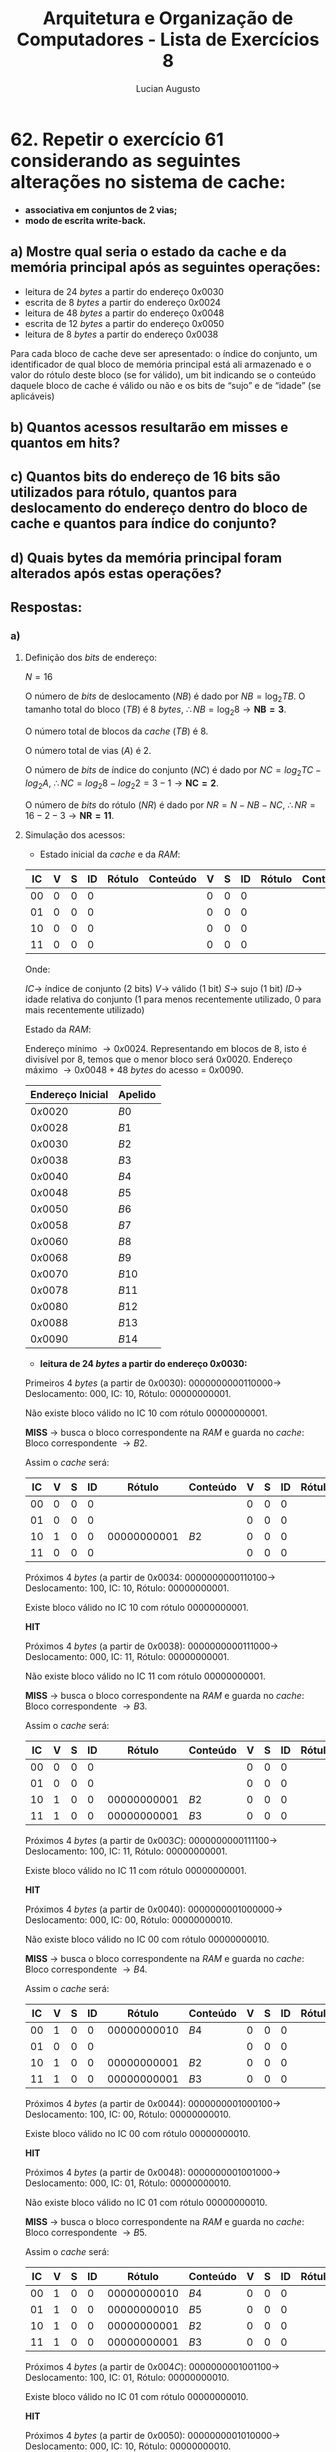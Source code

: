 #+TITLE: Arquitetura e Organização de Computadores - Lista de Exercícios 8
#+AUTHOR: Lucian Augusto
#+STARTUP: showeverything
#+OPTIONS: date:nill toc:nil num:1
#+LATEX_HEADER: \usepackage[a4paper,left=25mm,right=25mm,top=25mm,bottom=25mm]{geometry}
#+LATEX_HEADER: \usepackage{xcolor}
#+LATEX_HEADER: \usepackage{enumitem} \usepackage{amsmath}

* 62. Repetir o exercício 61 considerando as seguintes alterações no sistema de cache:
+ *associativa em conjuntos de 2 vias;*
+ *modo de escrita write-back.*

** a) Mostre qual seria o estado da cache e da memória principal após as seguintes operações:
+ leitura de $24$ /bytes/ a partir do endereço $0x0030$
+ escrita de $8$ /bytes/ a partir do endereço $0x0024$
+ leitura de $48$ /bytes/ a partir do endereço $0x0048$
+ escrita de $12$ /bytes/ a partir do endereço $0x0050$
+ leitura de $8$ /bytes/ a partir do endereço $0x0038$
Para cada bloco de cache deve ser apresentado: o índice do conjunto, um
identificador de qual bloco de memória principal está ali armazenado e o valor do
rótulo deste bloco (se for válido), um bit indicando se o conteúdo daquele bloco
de cache é válido ou não e os bits de “sujo” e de “idade” (se aplicáveis)

** b) Quantos acessos resultarão em misses e quantos em hits?

** c) Quantos bits do endereço de 16 bits são utilizados para rótulo, quantos para deslocamento do endereço dentro do bloco de cache e quantos para índice do conjunto?

** d) Quais bytes da memória principal foram alterados após estas operações?

** Respostas:

*** a)

**** Definição dos /bits/ de endereço:

$N = 16$

O número de /bits/ de deslocamento ($NB$) é dado por $NB = \log_{2}{TB}$. O tamanho total do bloco ($TB$) é $8$ /bytes/, $\therefore NB = \log_{2}{8} \rightarrow \boldsymbol{NB = 3}$.

O número total de blocos da /cache/ ($TB$) é $8$.

O número total de vias ($A$) é $2$.

O número de /bits/ de índice do conjunto ($NC$) é dado por $NC = log_{2}{TC} - log_{2}{A}$, $\therefore NC = log_{2}{8} - log_{2}{2} = 3 - 1 \rightarrow \boldsymbol{NC = 2}$.

O número de /bits/ do rótulo ($NR$) é dado por $NR = N - NB - NC$, $\therefore NR = 16 - 2 - 3 \rightarrow \boldsymbol{NR = 11}$.

**** Simulação dos acessos:

+ Estado inicial da /cache/ e da /RAM/:

#+begin_export latex
{\scriptsize
#+end_export
#+ATTR_LATEX: :align |c|c|c|c|c|c|c|c|c|c|c|
|------+-----+-----+-----+--------+----------+-----+-----+-----+--------+----------|
| IC   | V   | S   | ID  | Rótulo | Conteúdo | V   | S   | ID  | Rótulo | Conteúdo |
|------+-----+-----+-----+--------+----------+-----+-----+-----+--------+----------|
| $00$ | $0$ | $0$ | $0$ |        |          | $0$ | $0$ | $0$ |        |          |
|------+-----+-----+-----+--------+----------+-----+-----+-----+--------+----------|
| $01$ | $0$ | $0$ | $0$ |        |          | $0$ | $0$ | $0$ |        |          |
|------+-----+-----+-----+--------+----------+-----+-----+-----+--------+----------|
| $10$ | $0$ | $0$ | $0$ |        |          | $0$ | $0$ | $0$ |        |          |
|------+-----+-----+-----+--------+----------+-----+-----+-----+--------+----------|
| $11$ | $0$ | $0$ | $0$ |        |          | $0$ | $0$ | $0$ |        |          |
|------+-----+-----+-----+--------+----------+-----+-----+-----+--------+----------|
#+begin_export latex
}
#+end_export

Onde:

$IC \rightarrow$ índice de conjunto (2 bits)
$V \rightarrow$ válido (1 bit)
$S \rightarrow$ sujo (1 bit)
$ID \rightarrow$ idade relativa do conjunto (1 para menos recentemente utilizado, 0 para mais recentemente utilizado)

Estado da /RAM/:

Endereço mínimo $\rightarrow 0x0024$. Representando em blocos de $8$, isto é divisível por $8$, temos que o menor bloco será $0x0020$.
Endereço máximo $\rightarrow 0x0048 + 48$ /bytes/ do acesso = $0x0090$.

#+begin_export latex
{\scriptsize
#+end_export
#+ATTR_LATEX: :align |c|c|
|------------------+---------|
| Endereço Inicial | Apelido |
|------------------+---------|
| $0x0020$         | $B0$    |
|------------------+---------|
| $0x0028$         | $B1$    |
|------------------+---------|
| $0x0030$         | $B2$    |
|------------------+---------|
| $0x0038$         | $B3$    |
|------------------+---------|
| $0x0040$         | $B4$    |
|------------------+---------|
| $0x0048$         | $B5$    |
|------------------+---------|
| $0x0050$         | $B6$    |
|------------------+---------|
| $0x0058$         | $B7$    |
|------------------+---------|
| $0x0060$         | $B8$    |
|------------------+---------|
| $0x0068$         | $B9$    |
|------------------+---------|
| $0x0070$         | $B10$   |
|------------------+---------|
| $0x0078$         | $B11$   |
|------------------+---------|
| $0x0080$         | $B12$   |
|------------------+---------|
| $0x0088$         | $B13$   |
|------------------+---------|
| $0x0090$         | $B14$   |
|------------------+---------|
#+begin_export latex
}
#+end_export

+ *leitura de $24$ /bytes/ a partir do endereço $0x0030$:*

Primeiros $4$ /bytes/ (a partir de $0x0030$): $0000000000110000 \rightarrow$ Deslocamento: $000$, IC: $10$, Rótulo: $00000000001$.

Não existe bloco válido no IC $10$ com rótulo $00000000001$.

*MISS* $\rightarrow$ busca o bloco correspondente na /RAM/ e guarda no /cache/: Bloco correspondente $\rightarrow B2$.

Assim o /cache/ será:

#+begin_export latex
{\scriptsize
#+end_export
#+ATTR_LATEX: :align |c|c|c|c|c|c|c|c|c|c|c|
|------+-----+-----+-----+---------------+----------+-----+-----+-----+--------+----------|
| IC   | V   | S   | ID  | Rótulo        | Conteúdo | V   | S   | ID  | Rótulo | Conteúdo |
|------+-----+-----+-----+---------------+----------+-----+-----+-----+--------+----------|
| $00$ | $0$ | $0$ | $0$ |               |          | $0$ | $0$ | $0$ |        |          |
|------+-----+-----+-----+---------------+----------+-----+-----+-----+--------+----------|
| $01$ | $0$ | $0$ | $0$ |               |          | $0$ | $0$ | $0$ |        |          |
|------+-----+-----+-----+---------------+----------+-----+-----+-----+--------+----------|
| $10$ | $1$ | $0$ | $0$ | $00000000001$ | $B2$     | $0$ | $0$ | $0$ |        |          |
|------+-----+-----+-----+---------------+----------+-----+-----+-----+--------+----------|
| $11$ | $0$ | $0$ | $0$ |               |          | $0$ | $0$ | $0$ |        |          |
|------+-----+-----+-----+---------------+----------+-----+-----+-----+--------+----------|
#+begin_export latex
}
#+end_export

Próximos $4$ /bytes/ (a partir de $0x0034$: $0000000000110100 \rightarrow$ Deslocamento: $100$, IC: $10$, Rótulo: $00000000001$.

Existe bloco válido no IC $10$ com rótulo $00000000001$.

*HIT*

Próximos $4$ /bytes/ (a partir de $0x0038$): $0000000000111000 \rightarrow$ Deslocamento: $000$, IC: $11$, Rótulo: $00000000001$.

Não existe bloco válido no IC $11$ com rótulo $00000000001$.

*MISS* $\rightarrow$ busca o bloco correspondente na /RAM/ e guarda no /cache/: Bloco correspondente $\rightarrow B3$.

Assim o /cache/ será:

#+begin_export latex
{\scriptsize
#+end_export
#+ATTR_LATEX: :align |c|c|c|c|c|c|c|c|c|c|c|
|------+-----+-----+-----+---------------+----------+-----+-----+-----+--------+----------|
| IC   | V   | S   | ID  | Rótulo        | Conteúdo | V   | S   | ID  | Rótulo | Conteúdo |
|------+-----+-----+-----+---------------+----------+-----+-----+-----+--------+----------|
| $00$ | $0$ | $0$ | $0$ |               |          | $0$ | $0$ | $0$ |        |          |
|------+-----+-----+-----+---------------+----------+-----+-----+-----+--------+----------|
| $01$ | $0$ | $0$ | $0$ |               |          | $0$ | $0$ | $0$ |        |          |
|------+-----+-----+-----+---------------+----------+-----+-----+-----+--------+----------|
| $10$ | $1$ | $0$ | $0$ | $00000000001$ | $B2$     | $0$ | $0$ | $0$ |        |          |
|------+-----+-----+-----+---------------+----------+-----+-----+-----+--------+----------|
| $11$ | $1$ | $0$ | $0$ | $00000000001$ | $B3$     | $0$ | $0$ | $0$ |        |          |
|------+-----+-----+-----+---------------+----------+-----+-----+-----+--------+----------|
#+begin_export latex
}
#+end_export

Próximos $4$ /bytes/ (a partir de $0x003C$): $0000000000111100 \rightarrow$ Deslocamento: $100$, IC: $11$, Rótulo: $00000000001$.

Existe bloco válido no IC $11$ com rótulo $00000000001$.

*HIT*

Próximos $4$ /bytes/ (a partir de $0x0040$): $0000000001000000 \rightarrow$ Deslocamento: $000$, IC: $00$, Rótulo: $00000000010$.

Não existe bloco válido no IC $00$ com rótulo $00000000010$.

*MISS* $\rightarrow$ busca o bloco correspondente na /RAM/ e guarda no /cache/: Bloco correspondente $\rightarrow B4$.

Assim o /cache/ será:

#+begin_export latex
{\scriptsize
#+end_export
#+ATTR_LATEX: :align |c|c|c|c|c|c|c|c|c|c|c|
|------+-----+-----+-----+---------------+----------+-----+-----+-----+--------+----------|
| IC   | V   | S   | ID  | Rótulo        | Conteúdo | V   | S   | ID  | Rótulo | Conteúdo |
|------+-----+-----+-----+---------------+----------+-----+-----+-----+--------+----------|
| $00$ | $1$ | $0$ | $0$ | $00000000010$ | $B4$     | $0$ | $0$ | $0$ |        |          |
|------+-----+-----+-----+---------------+----------+-----+-----+-----+--------+----------|
| $01$ | $0$ | $0$ | $0$ |               |          | $0$ | $0$ | $0$ |        |          |
|------+-----+-----+-----+---------------+----------+-----+-----+-----+--------+----------|
| $10$ | $1$ | $0$ | $0$ | $00000000001$ | $B2$     | $0$ | $0$ | $0$ |        |          |
|------+-----+-----+-----+---------------+----------+-----+-----+-----+--------+----------|
| $11$ | $1$ | $0$ | $0$ | $00000000001$ | $B3$     | $0$ | $0$ | $0$ |        |          |
|------+-----+-----+-----+---------------+----------+-----+-----+-----+--------+----------|
#+begin_export latex
}
#+end_export

Próximos $4$ /bytes/ (a partir de $0x0044$): $0000000001000100 \rightarrow$ Deslocamento: $100$, IC: $00$, Rótulo: $00000000010$.

Existe bloco válido no IC $00$ com rótulo $00000000010$.

*HIT*

Próximos $4$ /bytes/ (a partir de $0x0048$): $0000000001001000 \rightarrow$ Deslocamento: $000$, IC: $01$, Rótulo: $00000000010$.

Não existe bloco válido no IC $01$ com rótulo $00000000010$.

*MISS* $\rightarrow$ busca o bloco correspondente na /RAM/ e guarda no /cache/: Bloco correspondente $\rightarrow B5$.

Assim o /cache/ será:

#+begin_export latex
{\scriptsize
#+end_export
#+ATTR_LATEX: :align |c|c|c|c|c|c|c|c|c|c|c|
|------+-----+-----+-----+---------------+----------+-----+-----+-----+--------+----------|
| IC   | V   | S   | ID  | Rótulo        | Conteúdo | V   | S   | ID  | Rótulo | Conteúdo |
|------+-----+-----+-----+---------------+----------+-----+-----+-----+--------+----------|
| $00$ | $1$ | $0$ | $0$ | $00000000010$ | $B4$     | $0$ | $0$ | $0$ |        |          |
|------+-----+-----+-----+---------------+----------+-----+-----+-----+--------+----------|
| $01$ | $1$ | $0$ | $0$ | $00000000010$ | $B5$     | $0$ | $0$ | $0$ |        |          |
|------+-----+-----+-----+---------------+----------+-----+-----+-----+--------+----------|
| $10$ | $1$ | $0$ | $0$ | $00000000001$ | $B2$     | $0$ | $0$ | $0$ |        |          |
|------+-----+-----+-----+---------------+----------+-----+-----+-----+--------+----------|
| $11$ | $1$ | $0$ | $0$ | $00000000001$ | $B3$     | $0$ | $0$ | $0$ |        |          |
|------+-----+-----+-----+---------------+----------+-----+-----+-----+--------+----------|
#+begin_export latex
}
#+end_export

Próximos $4$ /bytes/ (a partir de $0x004C$): $0000000001001100 \rightarrow$ Deslocamento: $100$, IC: $01$, Rótulo: $00000000010$.

Existe bloco válido no IC $01$ com rótulo $00000000010$.

*HIT*

Próximos $4$ /bytes/ (a partir de $0x0050$): $0000000001010000 \rightarrow$ Deslocamento: $000$, IC: $10$, Rótulo: $00000000010$.

Não existe bloco válido no IC $10$ com rótulo $00000000010$.

*MISS* $\rightarrow$ busca o bloco correspondente na /RAM/ e guarda no /cache/: Bloco correspondente $\rightarrow B6$.

Assim o /cache/ será:

#+begin_export latex
{\scriptsize
#+end_export
#+ATTR_LATEX: :align |c|c|c|c|c|c|c|c|c|c|c|
|------+-----+-----+-----+---------------+----------+-----+-----+-----+---------------+----------|
| IC   | V   | S   | ID  | Rótulo        | Conteúdo | V   | S   | ID  | Rótulo        | Conteúdo |
|------+-----+-----+-----+---------------+----------+-----+-----+-----+---------------+----------|
| $00$ | $1$ | $0$ | $0$ | $00000000010$ | $B4$     | $0$ | $0$ | $0$ |               |          |
|------+-----+-----+-----+---------------+----------+-----+-----+-----+---------------+----------|
| $01$ | $1$ | $0$ | $0$ | $00000000010$ | $B5$     | $0$ | $0$ | $0$ |               |          |
|------+-----+-----+-----+---------------+----------+-----+-----+-----+---------------+----------|
| $10$ | $1$ | $0$ | $1$ | $00000000001$ | $B2$     | $1$ | $0$ | $0$ | $00000000010$ | $B6$     |
|------+-----+-----+-----+---------------+----------+-----+-----+-----+---------------+----------|
| $11$ | $1$ | $0$ | $0$ | $00000000001$ | $B3$     | $0$ | $0$ | $0$ |               |          |
|------+-----+-----+-----+---------------+----------+-----+-----+-----+---------------+----------|
#+begin_export latex
}
#+end_export

Próximos $4$ /bytes/ (a partir de $0x0054$): $0000000001010100 \rightarrow$ Deslocamento: $100$, IC: $10$, Rótulo: $00000000010$.

Existe bloco válido no IC $10$ com rótulo $00000000010$.

*HIT*

+ *escrita de $8$ /bytes/ a partir do endereço $0x0024$:*

Primeiros $4$ /bytes/ (a partir de $0x0024$): $0000000000100100 \rightarrow$ Deslocamento: $100$, IC: $00$, Rótulo: $00000000001$.

Não existe bloco válido no IC $00$ com rótulo $00000000001$.

*MISS* $\rightarrow$ busca o bloco correspondente na /RAM/ e guarda no /cache/: Bloco correspondente $\rightarrow B0$.

Como é escrita, o conteúdo de $B0$ será alterado, assim teremos um novo conteúdo $B0'$, e a posição no /cache/ ficará marcado como *sujo*

Assim o /cache/ será:

#+begin_export latex
{\scriptsize
#+end_export
#+ATTR_LATEX: :align |c|c|c|c|c|c|c|c|c|c|c|
|------+-----+-----+-----+---------------+----------+-----+-----+-----+---------------+----------|
| IC   | V   | S   | ID  | Rótulo        | Conteúdo | V   | S   | ID  | Rótulo        | Conteúdo |
|------+-----+-----+-----+---------------+----------+-----+-----+-----+---------------+----------|
| $00$ | $1$ | $0$ | $1$ | $00000000010$ | $B4$     | $1$ | $1$ | $0$ | $00000000001$ | $B0'$    |
|------+-----+-----+-----+---------------+----------+-----+-----+-----+---------------+----------|
| $01$ | $1$ | $0$ | $0$ | $00000000010$ | $B5$     | $0$ | $0$ | $0$ |               |          |
|------+-----+-----+-----+---------------+----------+-----+-----+-----+---------------+----------|
| $10$ | $1$ | $0$ | $1$ | $00000000001$ | $B2$     | $1$ | $0$ | $0$ | $00000000010$ | $B6$     |
|------+-----+-----+-----+---------------+----------+-----+-----+-----+---------------+----------|
| $11$ | $1$ | $0$ | $0$ | $00000000001$ | $B3$     | $0$ | $0$ | $0$ |               |          |
|------+-----+-----+-----+---------------+----------+-----+-----+-----+---------------+----------|
#+begin_export latex
}
#+end_export

Próximos $4$ /bytes/ (a partir de $0x0028$): $0000000000101000 \rightarrow$ Deslocamento: $000$, IC: $01$, Rótulo: $00000000001$.

Não existe bloco válido no IC $01$ com rótulo $00000000001$.

*MISS* $\rightarrow$ busca o bloco correspondente na /RAM/ e guarda no /cache/: Bloco correspondente $\rightarrow B1$.

Como é escrita, o conteúdo de $B1$ será alterado, assim teremos um novo conteúdo $B1'$, e a posição no /cache/ ficará marcado como *sujo*

Assim o /cache/ será:

#+begin_export latex
{\scriptsize
#+end_export
#+ATTR_LATEX: :align |c|c|c|c|c|c|c|c|c|c|c|
|------+-----+-----+-----+---------------+----------+-----+-----+-----+---------------+----------|
| IC   | V   | S   | ID  | Rótulo        | Conteúdo | V   | S   | ID  | Rótulo        | Conteúdo |
|------+-----+-----+-----+---------------+----------+-----+-----+-----+---------------+----------|
| $00$ | $1$ | $0$ | $1$ | $00000000010$ | $B4$     | $1$ | $1$ | $0$ | $00000000001$ | $B0'$    |
|------+-----+-----+-----+---------------+----------+-----+-----+-----+---------------+----------|
| $01$ | $1$ | $0$ | $1$ | $00000000010$ | $B5$     | $1$ | $1$ | $0$ | $00000000001$ | $B1'$    |
|------+-----+-----+-----+---------------+----------+-----+-----+-----+---------------+----------|
| $10$ | $1$ | $0$ | $1$ | $00000000001$ | $B2$     | $1$ | $0$ | $0$ | $00000000010$ | $B6$     |
|------+-----+-----+-----+---------------+----------+-----+-----+-----+---------------+----------|
| $11$ | $1$ | $0$ | $0$ | $00000000001$ | $B3$     | $0$ | $0$ | $0$ |               |          |
|------+-----+-----+-----+---------------+----------+-----+-----+-----+---------------+----------|
#+begin_export latex
}
#+end_export

+ leitura de $48$ /bytes/ a partir do endereço $0x0048$:

Primeiros $4$ /bytes/ (a partir de $0x0048$): $0000000001001000 \rightarrow$ Deslocamento: $000$, IC: $01$, Rótulo: $00000000010$.

Existe bloco válido no IC $01$ com rótulo $00000000010$.

*HIT*

Próximos $4$ /bytes/ (a partir de $0x004C$): $0000000001001100 \rightarrow$ Deslocamento: $100$, IC: $01$, Rótulo: $00000000010$.

Existe bloco válido no IC $01$ com rótulo $00000000010$.

*HIT*

Próximos $4$ /bytes/ (a partir de $0x0050$): $0000000001010000 \rightarrow$ Deslocamento: $000$, IC: $10$, Rótulo: $00000000010$.

Existe bloco válido no IC $10$ com rótulo $00000000010$.

*HIT*

Próximos $4$ /bytes/ (a partir de $0x0054$): $0000000001010100 \rightarrow$ Deslocamento: $100$, IC: $10$, Rótulo: $00000000010$.

Existe bloco válido no IC $10$ com rótulo $00000000010$.

*HIT*

Próximos $4$ /bytes/ (a partir de $0x0058$): $0000000001011000 \rightarrow$ Deslocamento: $000$, IC: $11$, Rótulo: $00000000010$.

Não existe bloco válido no IC $11$ com rótulo $00000000010$.

*MISS* $\rightarrow$ busca o bloco correspondente na /RAM/ e guarda no /cache/: Bloco correspondente $\rightarrow B7$.

Assim o /cache/ será:

#+begin_export latex
{\scriptsize
#+end_export
#+ATTR_LATEX: :align |c|c|c|c|c|c|c|c|c|c|c|
|------+-----+-----+-----+---------------+----------+-----+-----+-----+---------------+----------|
| IC   | V   | S   | ID  | Rótulo        | Conteúdo | V   | S   | ID  | Rótulo        | Conteúdo |
|------+-----+-----+-----+---------------+----------+-----+-----+-----+---------------+----------|
| $00$ | $1$ | $0$ | $1$ | $00000000010$ | $B4$     | $1$ | $1$ | $0$ | $00000000001$ | $B0'$    |
|------+-----+-----+-----+---------------+----------+-----+-----+-----+---------------+----------|
| $01$ | $1$ | $0$ | $1$ | $00000000010$ | $B5$     | $1$ | $1$ | $0$ | $00000000001$ | $B1'$    |
|------+-----+-----+-----+---------------+----------+-----+-----+-----+---------------+----------|
| $10$ | $1$ | $0$ | $1$ | $00000000001$ | $B2$     | $1$ | $0$ | $0$ | $00000000010$ | $B6$     |
|------+-----+-----+-----+---------------+----------+-----+-----+-----+---------------+----------|
| $11$ | $1$ | $0$ | $1$ | $00000000001$ | $B3$     | $1$ | $0$ | $0$ | $00000000010$ | $B6$     |
|------+-----+-----+-----+---------------+----------+-----+-----+-----+---------------+----------|
#+begin_export latex
}
#+end_export

Próximos $4$ /bytes/ (a partir de $0x005C$): $0000000001011100 \rightarrow$ Deslocamento: $100$, IC: $11$, Rótulo: $00000000010$.

Existe bloco válido no IC $11$ com rótulo $00000000010$.

*HIT*

Próximos $4$ /bytes/ (a partir de $0x0060$): $0000000001100000 \rightarrow$ Deslocamento: $000$, IC: $00$, Rótulo: $00000000011$.

Não existe bloco válido no IC $00$ com rótulo $00000000011$.

*MISS* $\rightarrow$ busca o bloco correspondente na /RAM/ e guarda no /cache/: Bloco correspondente $\rightarrow B8$.

Assim o /cache/ será:

#+begin_export latex
{\scriptsize
#+end_export
#+ATTR_LATEX: :align |c|c|c|c|c|c|c|c|c|c|c|
|------+-----+-----+-----+---------------+----------+-----+-----+-----+---------------+----------|
| IC   | V   | S   | ID  | Rótulo        | Conteúdo | V   | S   | ID  | Rótulo        | Conteúdo |
|------+-----+-----+-----+---------------+----------+-----+-----+-----+---------------+----------|
| $00$ | $1$ | $0$ | $0$ | $00000000011$ | $B4$     | $1$ | $1$ | $1$ | $00000000001$ | $B0'$    |
|------+-----+-----+-----+---------------+----------+-----+-----+-----+---------------+----------|
| $01$ | $1$ | $0$ | $1$ | $00000000010$ | $B5$     | $1$ | $1$ | $0$ | $00000000001$ | $B1'$    |
|------+-----+-----+-----+---------------+----------+-----+-----+-----+---------------+----------|
| $10$ | $1$ | $0$ | $1$ | $00000000001$ | $B2$     | $1$ | $0$ | $0$ | $00000000010$ | $B6$     |
|------+-----+-----+-----+---------------+----------+-----+-----+-----+---------------+----------|
| $11$ | $1$ | $0$ | $1$ | $00000000001$ | $B3$     | $1$ | $0$ | $0$ | $00000000010$ | $B6$     |
|------+-----+-----+-----+---------------+----------+-----+-----+-----+---------------+----------|
#+begin_export latex
}
#+end_export


*** b)
+ Número total de Misses:
+ Número total de Hits:


*** c)

+ Número de /bits/ utilizado para Rótulo: $\boldsymbol{NR = 11}$;
+ Número de /bits/ utilizado para deslocamento de endereço: $\boldsymbol{NB = 3}$;
+ Número de /bits/ utilizado índice do conjunto: $\boldsymbol{NC = 2}$;


*** d)
